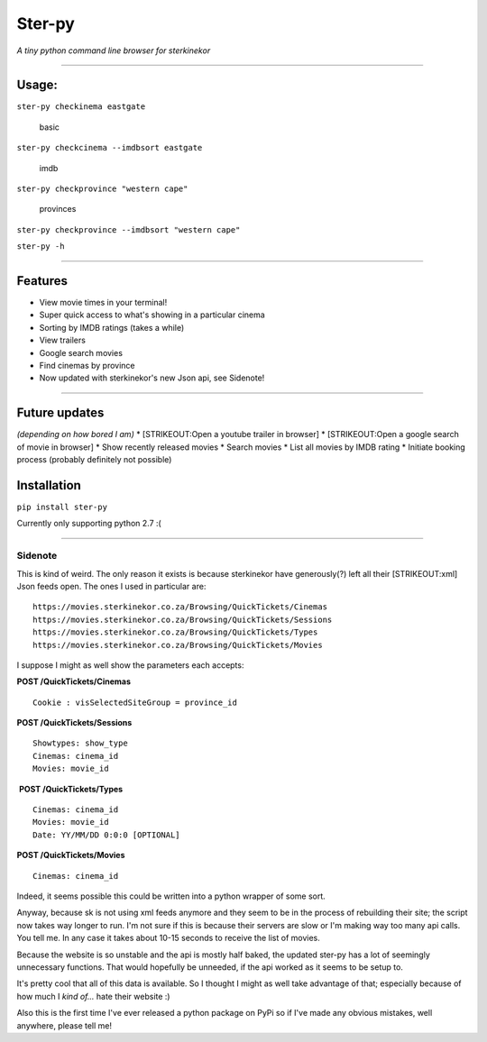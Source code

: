 Ster-py
=======

*A tiny python command line browser for sterkinekor*

--------------

Usage:
------

``ster-py checkinema eastgate``

.. figure:: https://i.imgur.com/8df8C2f.png
   :alt: basic

   basic

``ster-py checkcinema --imdbsort eastgate``

.. figure:: https://i.imgur.com/x9zj6IS.png
   :alt: imdb

   imdb

``ster-py checkprovince "western cape"``

.. figure:: https://i.imgur.com/iOI6ppi.png
   :alt: provinces

   provinces

``ster-py checkprovince --imdbsort "western cape"``

``ster-py -h``

--------------

Features
--------

-  View movie times in your terminal!
-  Super quick access to what's showing in a particular cinema
-  Sorting by IMDB ratings (takes a while)
-  View trailers
-  Google search movies
-  Find cinemas by province
-  Now updated with sterkinekor's new Json api, see Sidenote!

--------------

Future updates
--------------

*(depending on how bored I am)* \* [STRIKEOUT:Open a youtube trailer in
browser] \* [STRIKEOUT:Open a google search of movie in browser] \* Show
recently released movies \* Search movies \* List all movies by IMDB
rating \* Initiate booking process (probably definitely not possible)

Installation
------------

``pip install ster-py``

Currently only supporting python 2.7 :(

--------------

Sidenote
~~~~~~~~

This is kind of weird. The only reason it exists is because sterkinekor
have generously(?) left all their [STRIKEOUT:xml] Json feeds open. The
ones I used in particular are:

::

     https://movies.sterkinekor.co.za/Browsing/QuickTickets/Cinemas
     https://movies.sterkinekor.co.za/Browsing/QuickTickets/Sessions
     https://movies.sterkinekor.co.za/Browsing/QuickTickets/Types
     https://movies.sterkinekor.co.za/Browsing/QuickTickets/Movies

I suppose I might as well show the parameters each accepts:

**POST /QuickTickets/Cinemas**

::

    Cookie : visSelectedSiteGroup = province_id

**POST /QuickTickets/Sessions**

::

    Showtypes: show_type
    Cinemas: cinema_id
    Movies: movie_id

 **POST /QuickTickets/Types**

::

    Cinemas: cinema_id  
    Movies: movie_id  
    Date: YY/MM/DD 0:0:0 [OPTIONAL]

**POST /QuickTickets/Movies**

::

    Cinemas: cinema_id

Indeed, it seems possible this could be written into a python wrapper of
some sort.

Anyway, because sk is not using xml feeds anymore and they seem to be in
the process of rebuilding their site; the script now takes way longer to
run. I'm not sure if this is because their servers are slow or I'm
making way too many api calls. You tell me. In any case it takes about
10-15 seconds to receive the list of movies.

Because the website is so unstable and the api is mostly half baked, the
updated ster-py has a lot of seemingly unnecessary functions. That would
hopefully be unneeded, if the api worked as it seems to be setup to.

It's pretty cool that all of this data is available. So I thought I
might as well take advantage of that; especially because of how much I
*kind of...* hate their website :)

Also this is the first time I've ever released a python package on PyPi
so if I've made any obvious mistakes, well anywhere, please tell me!


